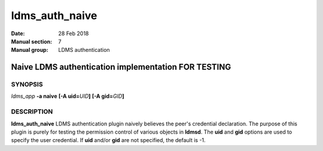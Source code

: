 .. _ldms_auth_naive:

===============
ldms_auth_naive
===============

:Date:   28 Feb 2018
:Manual section: 7
:Manual group: LDMS authentication


-----------------------------------------------------
Naive LDMS authentication implementation FOR TESTING
-----------------------------------------------------

SYNOPSIS
========

*ldms_app* **-a naive** **[-A uid=**\ *UID*\ **]** **[-A
gid=**\ *GID*\ **]**

DESCRIPTION
===========

**ldms_auth_naive** LDMS authentication plugin naively believes the
peer's credential declaration. The purpose of this plugin is purely for
testing the permission control of various objects in **ldmsd**. The
**uid** and **gid** options are used to specify the user credential. If
**uid** and/or **gid** are not specified, the default is -1.
